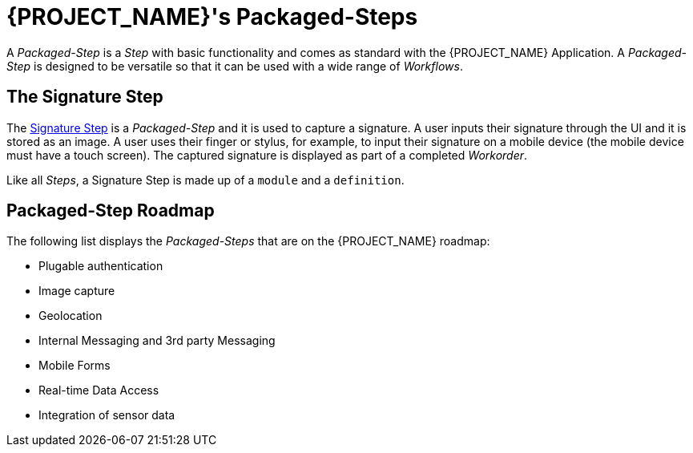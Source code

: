 [id='{context}-con-packaged-step']
= {PROJECT_NAME}'s Packaged-Steps

A _Packaged-Step_ is a _Step_ with basic functionality and comes as standard with the {PROJECT_NAME} Application.
A _Packaged-Step_ is designed to be versatile so that it can be used with a wide range of _Workflows_.

== The Signature Step

The link:{WFM-RC-AngularJsURL}{WFM-RC-Branch}/steps/step-signature/[Signature Step] is a _Packaged-Step_ and it is used to capture a signature.
A user inputs their signature through the UI and it is stored as an image.
A user uses their finger or stylus, for example, to input their signature on a mobile device (the mobile device must have a touch screen).
The captured signature is displayed as part of a completed _Workorder_.

Like all _Steps_, a Signature Step is made up of a `module` and a `definition`.

== Packaged-Step Roadmap

The following list displays the _Packaged-Steps_ that are on the {PROJECT_NAME} roadmap:

* Plugable authentication
* Image capture
* Geolocation
* Internal Messaging and 3rd party Messaging
* Mobile Forms
* Real-time Data Access
* Integration of sensor data 
